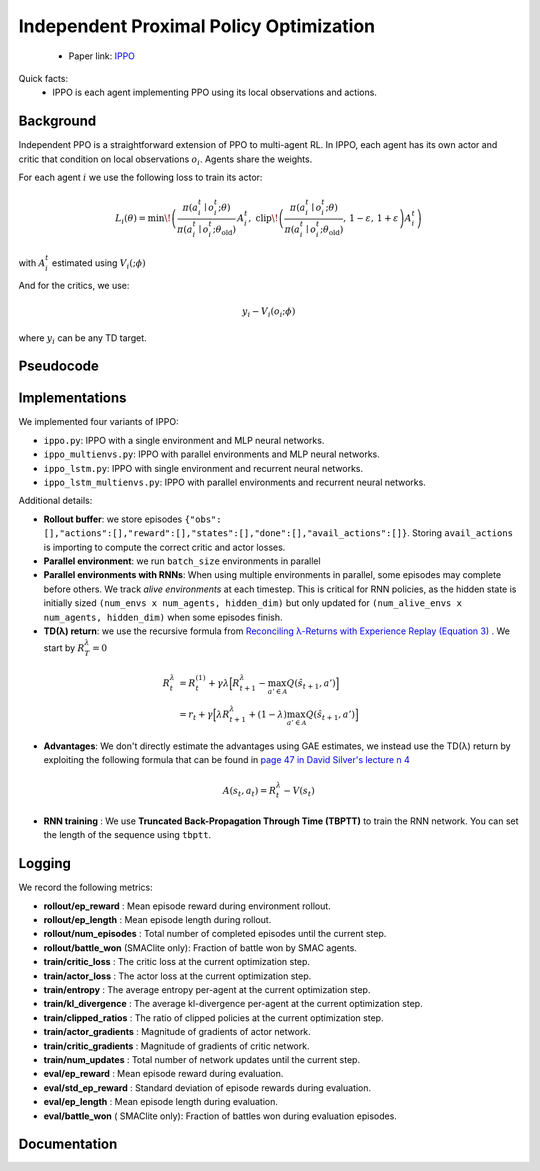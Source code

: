 Independent Proximal Policy Optimization
========================================

    - Paper link:  `IPPO <https://arxiv.org/abs/2011.09533>`_ 

Quick facts:
    - IPPO is each agent implementing PPO using its local observations and actions. 

Background
----------


Independent PPO is a straightforward extension of PPO to multi-agent RL. In IPPO, each agent has its own actor and critic that condition on local observations :math:`o_i`. Agents share the weights.

For each agent :math:`i`  we use the following loss to train its actor: 

.. math::

   L_i(\theta) = 
     \min\!\left(
       \frac{\pi(a_i^t \mid o_i^t;\theta)}{\pi(a_i^t \mid o_i^t;\theta_{\text{old}})}\, A_i^t,\;
       \operatorname{clip}\!\left(\frac{\pi(a_i^t \mid o_i^t;\theta)}{\pi(a_i^t \mid o_i^t;\theta_{\text{old}})},\,1-\varepsilon,\,1+\varepsilon\right) A_i^t
     \right)
   
with :math:`A_i^t` estimated using :math:`V_i(;\phi)`

And for the critics, we use:

.. math::

    y_i - V_i(o_i;\phi)


where :math:`y_i` can be any TD target.


.. image:: ../_static/ippo_network.png
   :alt: Architecture diagram
   :width: 500px
   :align: center

Pseudocode
----------
.. image:: ../_static/ippo_algorithm.svg
   :alt: Architecture diagram
   :width: 100%
   :align: center


Implementations
---------------

We implemented four variants of IPPO:

- ``ippo.py``: IPPO with a single environment and MLP neural networks.
- ``ippo_multienvs.py``: IPPO with parallel environments and MLP neural networks.
- ``ippo_lstm.py``: IPPO with single environment and recurrent neural networks.
- ``ippo_lstm_multienvs.py``: IPPO with parallel environments and recurrent neural networks.

Additional details:

- **Rollout buffer**:  we store episodes ``{"obs": [],"actions":[],"reward":[],"states":[],"done":[],"avail_actions":[]}``. Storing ``avail_actions`` is importing to compute the correct critic and actor losses.
- **Parallel environment**: we run ``batch_size`` environments in parallel
- **Parallel environments with RNNs**: When using multiple environments in parallel, some episodes may complete before others. We track *alive environments* at each timestep. This is critical for RNN policies, as the hidden state is initially sized ``(num_envs x num_agents, hidden_dim)`` but only updated for ``(num_alive_envs x num_agents, hidden_dim)`` when some episodes finish.
- **TD(λ) return**: we use the recursive formula from `Reconciling λ-Returns with Experience Replay (Equation 3) <https://arxiv.org/pdf/1810.09967>`_ . We start by :math:`R^{\lambda}_T = 0`

.. math::

   \begin{align}
   R^{\lambda}_t &= R^{(1)}_t + \gamma \lambda \Big[ R^{\lambda}_{t+1} - \max_{a' \in \mathcal{A}} Q(\hat{s}_{t+1}, a') \Big] \\
   &= r_t + \gamma  \Big[ \lambda R^{\lambda}_{t+1} + (1-\lambda) \max_{a' \in \mathcal{A}} Q(\hat{s}_{t+1}, a') \Big]
   \end{align}

- **Advantages**: We don't directly estimate the advantages using GAE estimates, we instead use the TD(λ) return by exploiting the following formula that can be found in  `page 47 in David Silver's lecture n 4 <https://davidstarsilver.wordpress.com/wp-content/uploads/2025/04/lecture-4-model-free-prediction-.pdf>`_ 

.. math::

  A(s_t,a_t) = R^{\lambda}_t -V(s_t)

- **RNN training** : We use **Truncated Back-Propagation Through Time (TBPTT)** to train the RNN network. You can set the length of the sequence using ``tbptt``. 

Logging
-------

We record the following metrics:

- **rollout/ep_reward** : Mean episode reward during environment rollout.
- **rollout/ep_length** : Mean episode length during rollout.
- **rollout/num_episodes** : Total number of completed episodes until the current step.
- **rollout/battle_won** (SMAClite only): Fraction of battle won by SMAC agents.
- **train/critic_loss** : The critic loss at the current optimization step.
- **train/actor_loss** : The actor loss at the current optimization step.
- **train/entropy** : The average entropy per-agent at the current optimization step.
- **train/kl_divergence** : The average kl-divergence per-agent at the current optimization step.
- **train/clipped_ratios** : The ratio of clipped policies at the current optimization step.
- **train/actor_gradients** : Magnitude of gradients of actor network.
- **train/critic_gradients** : Magnitude of gradients of critic network.
- **train/num_updates** : Total number of network updates until the current step.
- **eval/ep_reward** : Mean episode reward during evaluation.
- **eval/std_ep_reward** : Standard deviation of episode rewards during evaluation.
- **eval/ep_length** : Mean episode length during evaluation.
- **eval/battle_won** ( SMAClite only): Fraction of battles won during evaluation episodes.


Documentation
-------------

.. py:class:: cleanmarl.ippo.Args(env_type="smaclite", env_name="3m", env_family="mpe", agent_ids=True, batch_size=3, actor_hidden_dim=32, actor_num_layers=1, critic_hidden_dim=32, critic_num_layers=1, optimizer="Adam", learning_rate_actor=0.0008, learning_rate_critic=0.0008, total_timesteps=1000000, gamma=0.99, td_lambda=0.95, normalize_reward=False, normalize_advantage=False, normalize_return=False, ppo_clip=0.2, entropy_coef=0.001, epochs=3, clip_gradients=-1, log_every=10, eval_steps=50, num_eval_ep=10, use_wnb=False, wnb_project="", wnb_entity="", device="cpu", seed=1)

    :param env_type: Type of the environment: ``smaclite``, ``pz`` for PettingZoo, ``lbf`` for Level-based Foraging.
    :type env_type: str

    :param env_name: Name of the environment (``3m``, ``simple_spread_v3`` ``Foraging-2s-10x10-4p-2f-v3`` ...)
    :type env_name: str

    :param env_family: Env family when using a PettingZoo environment (``sisl``, ``mpe`` ...)
    :type env_family: str

    :param agent_ids: Include agent IDs (one-hot vector) in observations
    :type agent_ids: bool

    :param batch_size: Number of episodes to collect in each rollout
    :type batch_size: int

    :param actor_hidden_dim: Hidden dimension of actor network
    :type actor_hidden_dim: int

    :param actor_num_layers: Number of hidden layers of actor network
    :type actor_num_layers: int

    :param critic_hidden_dim: Hidden dimension of critic network
    :type critic_hidden_dim: int

    :param critic_num_layers: Number of hidden layers of critic network
    :type critic_num_layers: int

    :param optimizer: The optimizer
    :type optimizer: str

    :param learning_rate_actor: Learning rate for the actor
    :type learning_rate_actor: float

    :param learning_rate_critic: Learning rate for the critic
    :type learning_rate_critic: float

    :param total_timesteps: Total steps in the environment during training
    :type total_timesteps: int

    :param gamma: Discount factor
    :type gamma: float

    :param td_lambda: TD(λ) discount factor
    :type td_lambda: float

    :param normalize_reward: Normalize the rewards if True
    :type normalize_reward: bool

    :param normalize_advantage: Normalize the advantage if True
    :type normalize_advantage: bool

    :param normalize_return: Normalize the returns if True
    :type normalize_return: bool

    :param ppo_clip: PPO clipping factor
    :type ppo_clip: float

    :param entropy_coef: Entropy coefficient
    :type entropy_coef: float

    :param epochs: Number of training epochs
    :type epochs: int

    :param clip_gradients: 0 < for no clipping and 0 > if clipping at clip_gradients
    :type clip_gradients: float

    :param log_every: Log rollout statistics every ``log_every`` episode
    :type log_every: int

    :param eval_steps: Evaluate the policy each ``eval_steps`` training steps
    :type eval_steps: int

    :param num_eval_ep: Number of evaluation episodes
    :type num_eval_ep: int

    :param use_wnb: Logging to Weights & Biases if True
    :type use_wnb: bool

    :param wnb_project: Weights & Biases project name
    :type wnb_project: str

    :param wnb_entity: Weights & Biases entity name
    :type wnb_entity: str

    :param device: Device (cpu, gpu, mps)
    :type device: str

    :param seed: Random seed
    :type seed: int
  

.. py:class:: cleanmarl.ippo_multienvs.Args(env_type="smaclite", env_name="3m", env_family="mpe", agent_ids=True, batch_size=3, actor_hidden_dim=32, actor_num_layers=1, critic_hidden_dim=32, critic_num_layers=1, optimizer="Adam", learning_rate_actor=0.0008, learning_rate_critic=0.0008, total_timesteps=1000000, gamma=0.99, td_lambda=0.95, normalize_reward=False, normalize_advantage=False, normalize_return=False, ppo_clip=0.2, entropy_coef=0.001, epochs=3, clip_gradients=-1, log_every=10, eval_steps=50, num_eval_ep=10, use_wnb=False, wnb_project="", wnb_entity="", device="cpu", seed=1)


.. py:class:: cleanmarl.ippo_lstm.Args(env_type="smaclite", env_name="3m", env_family="mpe", agent_ids=True, batch_size=3, actor_hidden_dim=32, actor_num_layers=1, critic_hidden_dim=32, critic_num_layers=1, optimizer="Adam", learning_rate_actor=0.0008, learning_rate_critic=0.0008, total_timesteps=1000000, gamma=0.99, td_lambda=0.95, normalize_reward=False, normalize_advantage=False, normalize_return=False, log_every=10, ppo_clip=0.2, entropy_coef=0.001, epochs=3, clip_gradients=-1, tbptt=5, eval_steps=50, num_eval_ep=10, use_wnb=False, wnb_project="", wnb_entity="", device="cpu", seed=1)

  :param tbptt: Chunk size for Truncated Backpropagation Through Time (TBPTT).
  :type tbptt: int

.. py:class:: cleanmarl.ippo_lstm_multienvs.Args(env_type="smaclite", env_name="3m", env_family="mpe", agent_ids=True, batch_size=3, actor_hidden_dim=32, actor_num_layers=1, critic_hidden_dim=32, critic_num_layers=1, optimizer="AdamW", learning_rate_actor=0.0008, learning_rate_critic=0.0008, total_timesteps=1000000, gamma=0.99, td_lambda=0.95, normalize_reward=False, normalize_advantage=False, normalize_return=False, log_every=10, ppo_clip=0.2, entropy_coef=0.001, epochs=3, clip_gradients=-1, tbptt=5, eval_steps=50, num_eval_ep=10, use_wnb=False, wnb_project="", wnb_entity="", device="cpu", seed=1)



